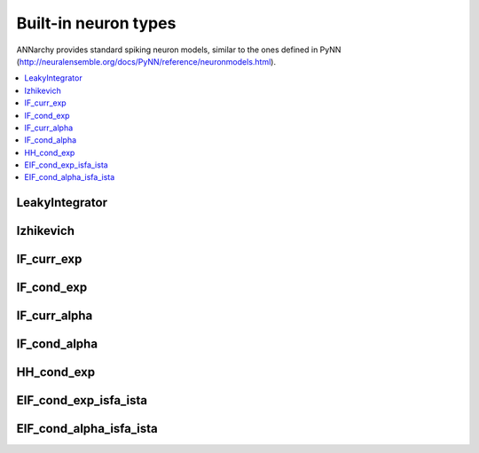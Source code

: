 **********************************
Built-in neuron types
**********************************

ANNarchy provides standard spiking neuron models, similar to the ones defined in PyNN (`http://neuralensemble.org/docs/PyNN/reference/neuronmodels.html <http://neuralensemble.org/docs/PyNN/reference/neuronmodels.html>`_).

.. contents::
   :local:

LeakyIntegrator
================

.. autodata:: ANNarchy.models.LeakyIntegrator

Izhikevich
================

.. autodata:: ANNarchy.models.Izhikevich

IF_curr_exp
================

.. autodata:: ANNarchy.models.IF_curr_exp

IF_cond_exp 
================

.. autodata:: ANNarchy.models.IF_cond_exp 

IF_curr_alpha
================

.. autodata:: ANNarchy.models.IF_curr_alpha

IF_cond_alpha 
================

.. autodata:: ANNarchy.models.IF_cond_alpha 

HH_cond_exp
================

.. autodata:: ANNarchy.models.HH_cond_exp

EIF_cond_exp_isfa_ista
========================

.. autodata:: ANNarchy.models.EIF_cond_exp_isfa_ista

EIF_cond_alpha_isfa_ista
=========================

.. autodata:: ANNarchy.models.EIF_cond_alpha_isfa_ista